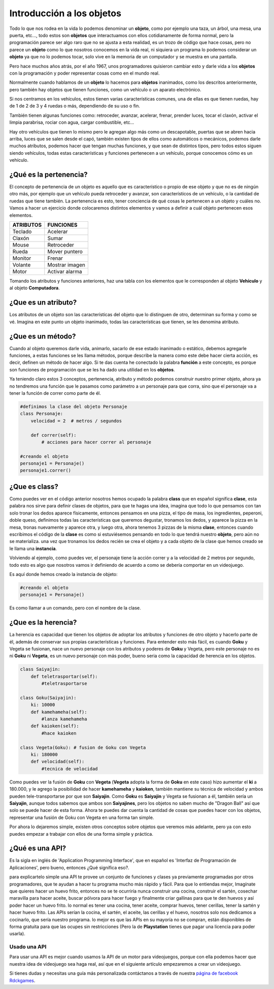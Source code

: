 Introducción a los objetos
==========================

.. image:: https://upload.wikimedia.org/wikipedia/commons/thumb/6/6e/Similar-geometric-shapes.png/640px-Similar-geometric-shapes.png
    :align: center

Todo lo que nos rodea en la vida lo podemos denominar un **objeto**, como por
ejemplo una taza, un árbol, una mesa, una puerta, etc…, todo estos son
**objetos** que interactuamos con ellos cotidianamente de forma normal, pero la
programación parece ser algo raro que no se ajusta a esta realidad, es un
trozo de código que hace cosas, pero no parece un **objeto** como lo que
nosotros conocemos en la vida real, ni siquiera un programa lo podemos
considerar un **objeto** ya que no lo podemos tocar, solo vive en la memoria de
un computador y se muestra en una pantalla.

Pero hace muchos años atrás, por el año 1967, unos programadores quisieron
cambiar esto y darle vida a los **objetos** con la programación y poder
representar cosas como en el mundo real.

Normalmente cuando hablamos de un **objeto** lo hacemos para **objetos**
inanimados, como los descritos anteriormente, pero también hay objetos que
tienen funciones, como un vehículo o un aparato electrónico.

Si nos centramos en los vehículos, estos tienen varias características comunes,
una de ellas es que tienen ruedas, hay de 1 de 2 de 3 y 4 ruedas o más,
dependiendo de su uso o fin.

También tienen algunas funciones como: retroceder, avanzar, acelerar, frenar,
prender luces, tocar el claxón, activar el limpia parabrisa, rociar con agua,
cargar combustible, etc...

Hay otro vehículos que tienen lo mismo pero le agregan algo más como un
descapotable, puertas que se abren hacia arriba, luces que se salen desde el
capó, también existen tipos de ellos como automáticos o mecánicos, podemos
darle muchos atributos, podemos hacer que tengan muchas funciones, y que sean
de distintos tipos, pero todos estos siguen siendo vehículos, todas estas
características y funciones pertenecen a un vehículo, porque conocemos cómo es
un vehículo.

¿Qué es la pertenencia?
#######################

El concepto de pertenencia de un objeto es aquello que es característico o
propio de ese objeto y que no es de ningún otro más, por ejemplo que un
vehículo pueda retroceder y avanzar, son característicos de un vehículo, o la
cantidad de ruedas que tiene también. La pertenencia es esto, tener conciencia
de qué cosas le pertenecen a un objeto y cuáles no. Vamos a hacer un ejercicio
donde colocaremos distintos elementos y vamos a definir a cuál objeto
pertenecen esos elementos.


+---------------+-------------------------+
| ATRIBUTOS     | FUNCIONES               |
+===============+=========================+
| Teclado       |  Acelerar               |
+---------------+-------------------------+
| Claxón        |  Sumar                  |
+---------------+-------------------------+
| Mouse         |  Retroceder             |
+---------------+-------------------------+
| Rueda         |  Mover puntero          |
+---------------+-------------------------+
| Monitor       |  Frenar                 |
+---------------+-------------------------+
| Volante       |  Mostrar imagen         |
+---------------+-------------------------+
| Motor         |  Activar alarma         |
+---------------+-------------------------+

Tomando los atributos y funciones anteriores, haz una tabla con los elementos
que le corresponden al objeto **Vehículo** y al objeto **Computadora**.

¿Que es un atributo?
####################

Los atributos de un objeto son las características del objeto que lo distinguen
de otro, determinan su forma y como se vé. Imagina en este punto un objeto
inanimado, todas las características que tienen, se les denomina atributo.

¿Que es un método?
##################

Cuando al objeto queremos darle vida, animarlo, sacarlo de ese estado
inanimado o estático, debemos agregarle funciones, a estas funciones se les
llama métodos, porque describe la manera como este debe hacer cierta acción, es
decir, definen un método de hacer algo. Si te das cuenta he conectado la
palabra **función** a este concepto, es porque son funciones de programación
que se les ha dado una utilidad en los **objetos**.

Ya teniendo claro estos 3 conceptos, pertenencia, atributo y método podemos
construir nuestro primer objeto, ahora ya no tendremos una función que le
pasamos como parámetro a un personaje para que corra, sino que el personaje va
a tener la función de correr como parte de él.

.. code-block:: python

    #definimos la clase del objeto Personaje
    class Personaje:
        velocidad = 2  # metros / segundos

        def correr(self):
            # acciones para hacer correr al personaje

    #creando el objeto
    personaje1 = Personaje()
    personaje1.correr()

¿Que es class?
##############

Como puedes ver en el código anterior nosotros hemos ocupado la palabra
**class** que en español significa **clase**, esta palabra nos sirve para
definir clases de objetos, para que te hagas una idea, imagina que todo lo que
pensamos con tan solo tronar los dedos aparece físicamente, entonces pensamos
en una pizza, el tipo de masa, los ingredientes, peperoni, doble queso,
definimos todas las características que queremos degustar, tronamos los dedos, y aparece
la pizza en la mesa, tronas nuevamente y aparece otra, y luego otra, ahora
tenemos 3 pizzas de la misma **clase**, entonces cuando escribimos el código de
la **clase** es como si estuviésemos pensando en todo lo que tendrá nuestro
**objeto**, pero aún no se materializa. una vez que tronamos los dedos recién
se crea el objeto y a cada objeto de la clase que hemos creado se le llama una
**instancia**.

Volviendo al ejemplo, como puedes ver, el personaje tiene la acción correr y a
la velocidad de 2 metros por segundo, todo esto es algo que nosotros vamos ir
definiendo de acuerdo a como se debería comportar en un videojuego.

Es aquí donde hemos creado la instancia de objeto:

.. code-block:: python

    #creando el objeto
    personaje1 = Personaje()

Es como llamar a un comando, pero con el nombre de la clase.


¿Que es la herencia?
####################

La herencia es capacidad que tienen los objetos de adoptar los atributos y
funciones de otro objeto y hacerlo parte de él, además de conservar sus propias
características y funciones. Para entender esto más fácil, es cuando **Goku** y
Vegeta se fusionan, nace un nuevo personaje con los atributos y poderes de
**Goku** y Vegeta, pero este personaje no es ni **Goku** ni **Vegeta**, es un
nuevo personaje con más poder, bueno seria como la capacidad de herencia en los
objetos.

.. code-block:: python

    class Saiyajin:
        def teletrasportar(self):
            #teletrasportarse

    class Goku(Saiyajin):
        ki: 10000
        def kamehameha(self):
            #lanza kamehameha
        def kaioken(self):
            #hace kaioken

    class Vegeta(Goku): # fusion de Goku con Vegeta
        ki: 180000
        def velocidad(self):
            #tecnica de velocidad

Como puedes ver la fusión de **Goku** con **Vegeta** (**Vegeta** adopta la
forma de **Goku** en este caso) hizo aumentar el **ki** a 180.000, y le agrego
la posibilidad de hacer **kamehameha** y **kaioken**, también mantiene su
técnica de velocidad y ambos pueden tele-transportarse por que son **Saiyajin**.
Como **Goku** es **Saiyajin** y Vegeta se fusionan a él, también sería un
**Saiyajin**, aunque todos sabemos que ambos son **Saiyajines**, pero los
objetos no saben mucho de "Dragon Ball" así que solo se puede hacer de esta
forma. Ahora te puedes dar cuenta la cantidad de cosas que puedes hacer con los
objetos, representar una fusión de Goku con Vegeta en una forma tan simple.

Por ahora lo dejaremos simple, existen otros conceptos sobre objetos que
veremos más adelante, pero ya con esto puedes empezar a trabajar con ellos de
una forma simple y práctica.

¿Qué es una API?
################

Es la sigla en inglés de 'Application Programming Interface', que en español es
'Interfaz de Programación de Aplicaciones', pero bueno, entonces ¿Qué significa
eso?.

para explicartelo simple una API te provee un conjunto de funciones y clases ya
previamente programadas por otros programadores, que te ayudan a hacer tu
programa mucho más rápido y fácil. Para que lo entiendas mejor, Imagínate que
quieres hacer un huevo frito, entonces no se te ocurriría nunca construir una
cocina, construir el sartén, cosechar maravilla para hacer aceite, buscar
pólvora para hacer fuego y finalmente criar gallinas para que te den huevos y
así poder hacer un huevo frito. lo normal es tener una cocina, tener aceite,
comprar huevos, tener cerillas, tener la sartén y hacer huevo frito. Las APIs
serían la cocina, el sartén, el aceite, las cerillas y el huevo, nosotros solo
nos dedicamos a cocinarlo, que sería nuestro programa. lo mejor es que las APIs
en su mayoría no se compran, están disponibles de forma gratuita para que las
ocupes sin restricciones (Pero la de **Playstation** tienes que pagar una
licencia para poder usarla).

Usado una API
+++++++++++++

Para usar una API es mejor cuando usamos la API de un motor para videojuegos,
porque con ella podemos hacer que nuestra idea de videojuego sea haga real, así
que en el siguiente artículo empezaremos a crear un videojuego.

Si tienes dudas y necesitas una guía más personalizada contáctanos a través de
nuestra `página de facebook Rdckgames <http://facebook.me/rdckgames>`_.

